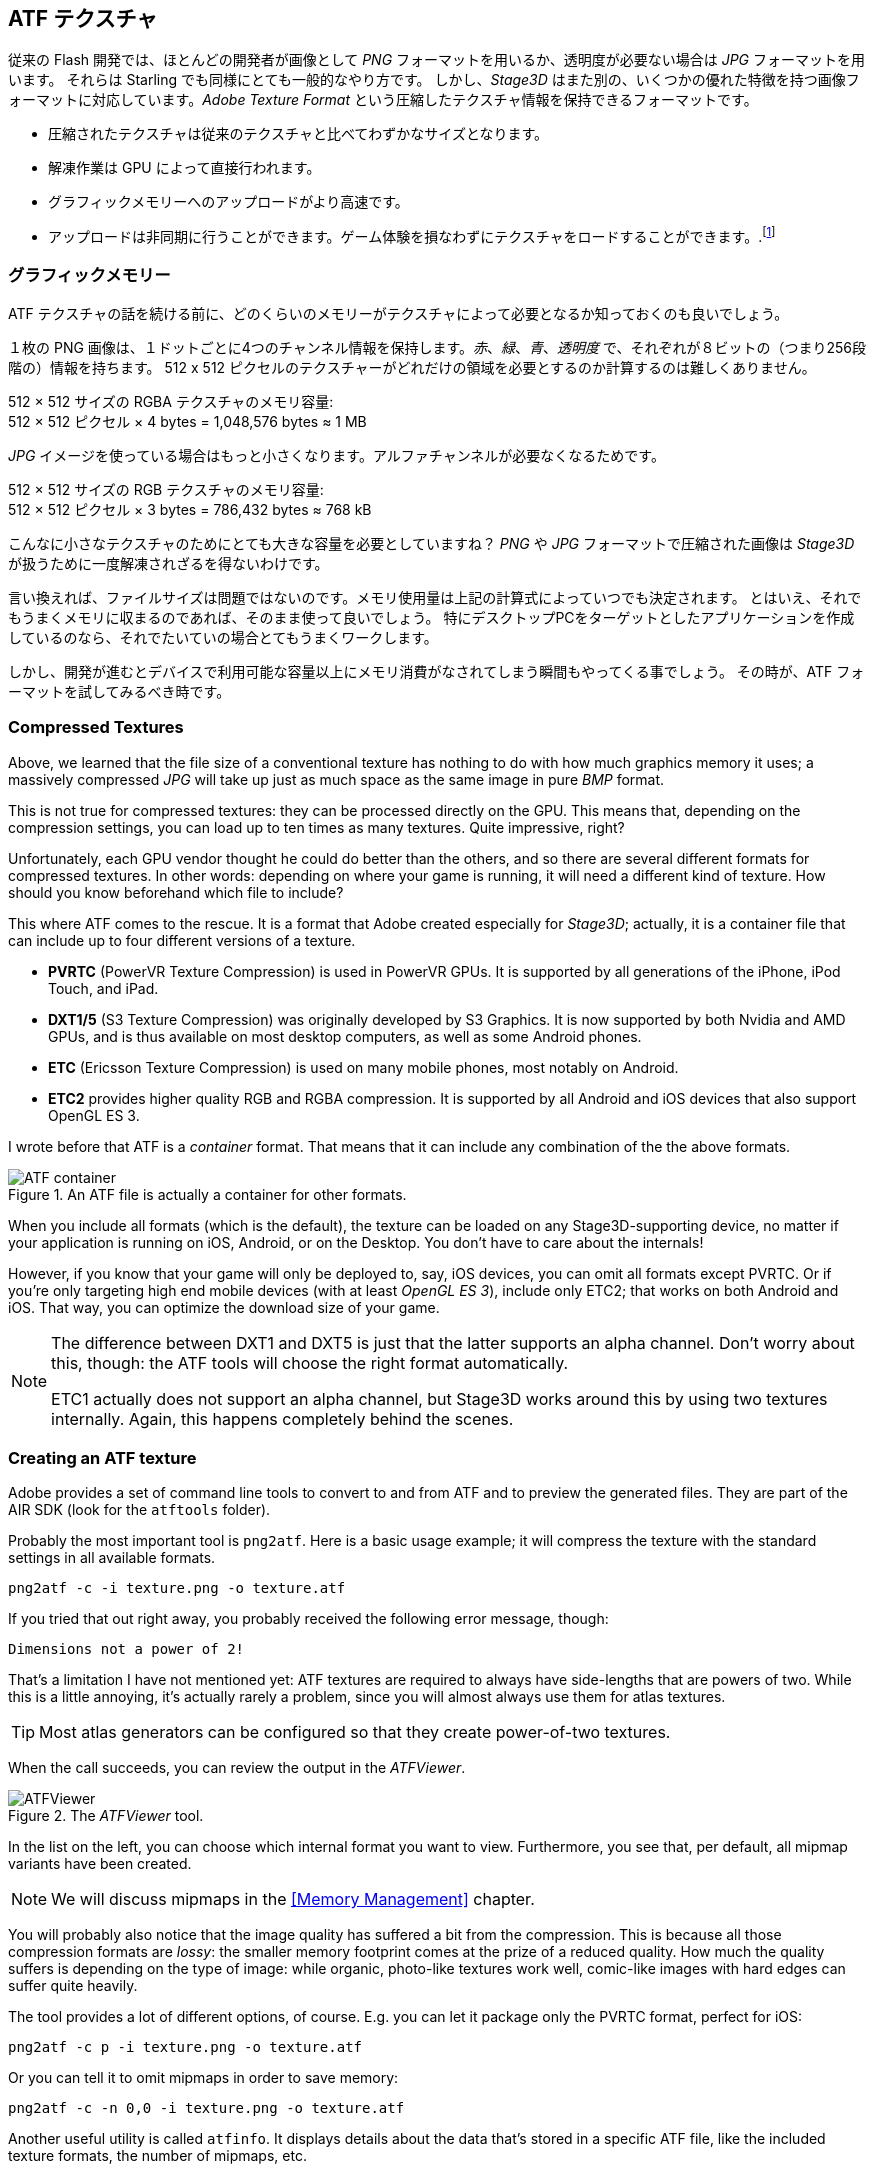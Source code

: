 == ATF テクスチャ

従来の Flash 開発では、ほとんどの開発者が画像として _PNG_ フォーマットを用いるか、透明度が必要ない場合は _JPG_ フォーマットを用います。
それらは Starling でも同様にとても一般的なやり方です。
しかし、_Stage3D_ はまた別の、いくつかの優れた特徴を持つ画像フォーマットに対応しています。_Adobe Texture Format_ という圧縮したテクスチャ情報を保持できるフォーマットです。

//原文：* Compressed textures require just a fraction of their conventional counterparts.
* 圧縮されたテクスチャは従来のテクスチャと比べてわずかなサイズとなります。
* 解凍作業は GPU によって直接行われます。
* グラフィックメモリーへのアップロードがより高速です。
* アップロードは非同期に行うことができます。ゲーム体験を損なわずにテクスチャをロードすることができます。.footnote:[AIR 24 と Starling 2.2 より、同じことを通常のテクスチャでも行う事ができます。]

=== グラフィックメモリー

ATF テクスチャの話を続ける前に、どのくらいのメモリーがテクスチャによって必要となるか知っておくのも良いでしょう。

１枚の PNG 画像は、１ドットごとに4つのチャンネル情報を保持します。_赤_、_緑_、_青_、_透明度_ で、それぞれが８ビットの（つまり256段階の）情報を持ちます。
512 x 512 ピクセルのテクスチャーがどれだけの領域を必要とするのか計算するのは難しくありません。

====
512 × 512 サイズの RGBA テクスチャのメモリ容量: +
512 × 512 ピクセル × 4 bytes = 1,048,576 bytes ≈ 1 MB
====

_JPG_ イメージを使っている場合はもっと小さくなります。アルファチャンネルが必要なくなるためです。

====
512 × 512 サイズの RGB テクスチャのメモリ容量: +
512 × 512 ピクセル × 3 bytes = 786,432 bytes ≈ 768 kB
====

こんなに小さなテクスチャのためにとても大きな容量を必要としていますね？
//原文：Beware that the built-in file compression of _PNG_ and _JPG_ does not help: the image has to be decompressed before _Stage3D_ can handle it.
_PNG_ や _JPG_ フォーマットで圧縮された画像は _Stage3D_ が扱うために一度解凍されざるを得ないわけです。

言い換えれば、ファイルサイズは問題ではないのです。メモリ使用量は上記の計算式によっていつでも決定されます。
//原文：Nevertheless: if your textures easily fit into graphics memory that way -- go ahead and use them!
とはいえ、それでもうまくメモリに収まるのであれば、そのまま使って良いでしょう。
//原文：Those formats are very easy to work with and will be fine in many situations, especially if your application is targeting desktop hardware.
特にデスクトップPCをターゲットとしたアプリケーションを作成しているのなら、それでたいていの場合とてもうまくワークします。

しかし、開発が進むとデバイスで利用可能な容量以上にメモリ消費がなされてしまう瞬間もやってくる事でしょう。
その時が、ATF フォーマットを試してみるべき時です。

=== Compressed Textures

Above, we learned that the file size of a conventional texture has nothing to do with how much graphics memory it uses; a massively compressed _JPG_ will take up just as much space as the same image in pure _BMP_ format.

This is not true for compressed textures: they can be processed directly on the GPU.
This means that, depending on the compression settings, you can load up to ten times as many textures.
Quite impressive, right?

Unfortunately, each GPU vendor thought he could do better than the others, and so there are several different formats for compressed textures.
In other words: depending on where your game is running, it will need a different kind of texture.
How should you know beforehand which file to include?

This where ATF comes to the rescue.
It is a format that Adobe created especially for _Stage3D_; actually, it is a container file that can include up to four different versions of a texture.

* *PVRTC* (PowerVR Texture Compression) is used in PowerVR GPUs. It is supported by all generations of the iPhone, iPod Touch, and iPad.
* *DXT1/5* (S3 Texture Compression) was originally developed by S3 Graphics. It is now supported by both Nvidia and AMD GPUs, and is thus available on most desktop computers, as well as some Android phones.
* *ETC* (Ericsson Texture Compression) is used on many mobile phones, most notably on Android.
* *ETC2* provides higher quality RGB and RGBA compression. It is supported by all Android and iOS devices that also support OpenGL ES 3.

I wrote before that ATF is a _container_ format. That means that it can include any combination of the the above formats.

.An ATF file is actually a container for other formats.
image::atf-container.png[ATF container]

When you include all formats (which is the default), the texture can be loaded on any Stage3D-supporting device, no matter if your application is running on iOS, Android, or on the Desktop.
You don't have to care about the internals!

However, if you know that your game will only be deployed to, say, iOS devices, you can omit all formats except PVRTC.
Or if you're only targeting high end mobile devices (with at least _OpenGL ES 3_), include only ETC2; that works on both Android and iOS.
That way, you can optimize the download size of your game.

[NOTE]
====
The difference between DXT1 and DXT5 is just that the latter supports an alpha channel.
Don't worry about this, though: the ATF tools will choose the right format automatically.

ETC1 actually does not support an alpha channel, but Stage3D works around this by using two textures internally. Again, this happens completely behind the scenes.
====

=== Creating an ATF texture

Adobe provides a set of command line tools to convert to and from ATF and to preview the generated files.
They are part of the AIR SDK (look for the `atftools` folder).

Probably the most important tool is `png2atf`.
Here is a basic usage example; it will compress the texture with the standard settings in all available formats.

----
png2atf -c -i texture.png -o texture.atf
----

If you tried that out right away, you probably received the following error message, though:

----
Dimensions not a power of 2!
----

That's a limitation I have not mentioned yet: ATF textures are required to always have side-lengths that are powers of two.
While this is a little annoying, it's actually rarely a problem, since you will almost always use them for atlas textures.

TIP: Most atlas generators can be configured so that they create power-of-two textures.

When the call succeeds, you can review the output in the _ATFViewer_.

.The _ATFViewer_ tool.
image::atf-viewer.png[ATFViewer]

In the list on the left, you can choose which internal format you want to view.
Furthermore, you see that, per default, all mipmap variants have been created.

NOTE: We will discuss mipmaps in the <<Memory Management>> chapter.

You will probably also notice that the image quality has suffered a bit from the compression.
This is because all those compression formats are _lossy_: the smaller memory footprint comes at the prize of a reduced quality.
How much the quality suffers is depending on the type of image: while organic, photo-like textures work well, comic-like images with hard edges can suffer quite heavily.

The tool provides a lot of different options, of course.
E.g. you can let it package only the PVRTC format, perfect for iOS:

----
png2atf -c p -i texture.png -o texture.atf
----

Or you can tell it to omit mipmaps in order to save memory:

----
png2atf -c -n 0,0 -i texture.png -o texture.atf
----

Another useful utility is called `atfinfo`.
It displays details about the data that's stored in a specific ATF file, like the included texture formats, the number of mipmaps, etc.

----
> atfinfo -i texture.atf

File Name          : texture.atf
ATF Version        : 2
ATF File Type      : RAW Compressed With Alpha (DXT5+ETC1/ETC1+PVRTV4bpp)
Size               : 256x256
Cube Map           : no
Empty Mipmaps      : no
Actual Mipmaps     : 1
Embedded Levels    : X........ (256x256)
AS3 Texture Class  : Texture (flash.display3D.Texture)
AS3 Texture Format : Context3DTextureFormat.COMPRESSED_ALPHA
----

=== Using ATF Textures

Using a compressed texture in Starling is just as simple as any other texture.
Pass the byte array with the file contents to the factory method `Texture.fromAtfData()`.

[source, as3]
----
var atfData:ByteArray = getATFBytes(); // <1>
var texture:Texture = Texture.fromATFData(atfData); // <2>
var image:Image = new Image(texture); // <3>
----
<1> Get the raw data e.g. from a file.
<2> Create the ATF texture.
<3> Use it like any other texture.

That's it! This texture can be used like any other texture in Starling.
It's also a perfectly suitable candidate for your atlas texture.

However, the code above will upload the texture synchronously, i.e. AS3 execution will pause until that's done.
To load the texture asynchronously instead, pass a callback to the method:

[source, as3]
----
Texture.fromATFData(atfData, 1, true,
    function(texture:Texture):void
    {
        var image:Image = new Image(texture);
    });
----

Parameters two and three control the scale factor and if mipmaps should be used, respectively.
The fourth one, if passed a callback, will trigger asynchronous loading: Starling will be able to continue rendering undisturbed while that happens.
As soon as the callback has been executed (but not any sooner!), the texture will be usable.

Of course, you can also embed the ATF file directly in the AS3 source.

[source, as3]
----
[Embed(source="texture.atf", mimeType="application/octet-stream")]
public static const CompressedData:Class;

var texture:Texture = Texture.fromEmbeddedAsset(CompressedData);
----

Note, however, that asynchronous upload is not available in this case.

=== Other Resources

You can find out more about this topic in the following sources:

* http://www.adobe.com/devnet/flashruntimes/articles/introducing-compressed-textures.html[Introducing Compressed Textures]
* http://www.adobe.com/devnet/flashruntimes/articles/atf-users-guide.html[ATF Tools User's Guide]


